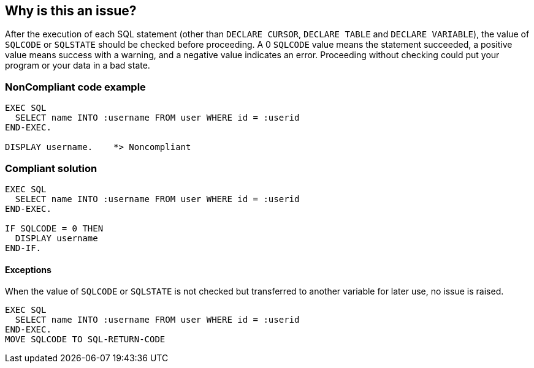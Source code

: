 == Why is this an issue?

After the execution of each SQL statement (other than ``++DECLARE CURSOR++``, ``++DECLARE TABLE++`` and ``++DECLARE VARIABLE++``), the value of ``++SQLCODE++`` or ``++SQLSTATE++`` should be checked before proceeding. A 0 ``++SQLCODE++`` value means the statement succeeded, a positive value means success with a warning, and a negative value indicates an error. Proceeding without checking could put your program or your data in a bad state.


=== NonCompliant code example

[source,text]
----
EXEC SQL
  SELECT name INTO :username FROM user WHERE id = :userid
END-EXEC.

DISPLAY username.    *> Noncompliant
----


=== Compliant solution

[source,text]
----
EXEC SQL
  SELECT name INTO :username FROM user WHERE id = :userid
END-EXEC.

IF SQLCODE = 0 THEN
  DISPLAY username
END-IF.
----


==== Exceptions

When the value of ``++SQLCODE++`` or ``++SQLSTATE++`` is not checked but transferred to another variable for later use, no issue is raised.

----
EXEC SQL
  SELECT name INTO :username FROM user WHERE id = :userid
END-EXEC.
MOVE SQLCODE TO SQL-RETURN-CODE
----

